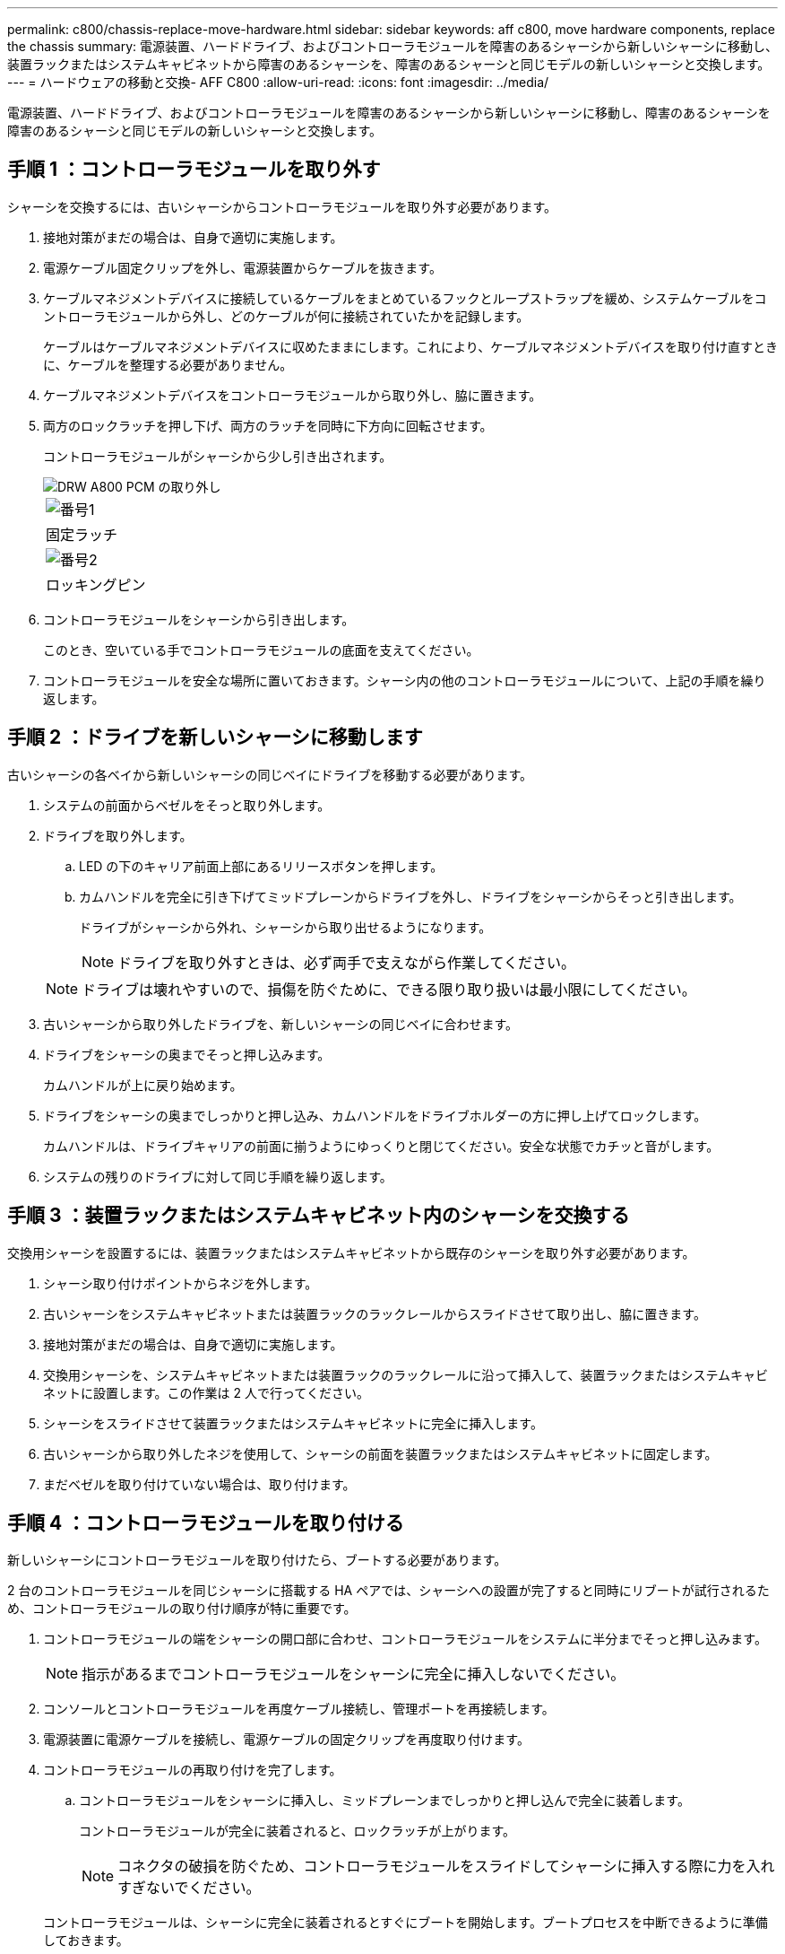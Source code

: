 ---
permalink: c800/chassis-replace-move-hardware.html 
sidebar: sidebar 
keywords: aff c800, move hardware components, replace the chassis 
summary: 電源装置、ハードドライブ、およびコントローラモジュールを障害のあるシャーシから新しいシャーシに移動し、装置ラックまたはシステムキャビネットから障害のあるシャーシを、障害のあるシャーシと同じモデルの新しいシャーシと交換します。 
---
= ハードウェアの移動と交換- AFF C800
:allow-uri-read: 
:icons: font
:imagesdir: ../media/


[role="lead"]
電源装置、ハードドライブ、およびコントローラモジュールを障害のあるシャーシから新しいシャーシに移動し、障害のあるシャーシを障害のあるシャーシと同じモデルの新しいシャーシと交換します。



== 手順 1 ：コントローラモジュールを取り外す

シャーシを交換するには、古いシャーシからコントローラモジュールを取り外す必要があります。

. 接地対策がまだの場合は、自身で適切に実施します。
. 電源ケーブル固定クリップを外し、電源装置からケーブルを抜きます。
. ケーブルマネジメントデバイスに接続しているケーブルをまとめているフックとループストラップを緩め、システムケーブルをコントローラモジュールから外し、どのケーブルが何に接続されていたかを記録します。
+
ケーブルはケーブルマネジメントデバイスに収めたままにします。これにより、ケーブルマネジメントデバイスを取り付け直すときに、ケーブルを整理する必要がありません。

. ケーブルマネジメントデバイスをコントローラモジュールから取り外し、脇に置きます。
. 両方のロックラッチを押し下げ、両方のラッチを同時に下方向に回転させます。
+
コントローラモジュールがシャーシから少し引き出されます。

+
image::../media/drw_a800_pcm_remove.png[DRW A800 PCM の取り外し]

+
|===


 a| 
image:../media/legend_icon_01.png["番号1"]
| 固定ラッチ 


 a| 
image:../media/legend_icon_02.png["番号2"]
 a| 
ロッキングピン

|===
. コントローラモジュールをシャーシから引き出します。
+
このとき、空いている手でコントローラモジュールの底面を支えてください。

. コントローラモジュールを安全な場所に置いておきます。シャーシ内の他のコントローラモジュールについて、上記の手順を繰り返します。




== 手順 2 ：ドライブを新しいシャーシに移動します

古いシャーシの各ベイから新しいシャーシの同じベイにドライブを移動する必要があります。

. システムの前面からベゼルをそっと取り外します。
. ドライブを取り外します。
+
.. LED の下のキャリア前面上部にあるリリースボタンを押します。
.. カムハンドルを完全に引き下げてミッドプレーンからドライブを外し、ドライブをシャーシからそっと引き出します。
+
ドライブがシャーシから外れ、シャーシから取り出せるようになります。

+

NOTE: ドライブを取り外すときは、必ず両手で支えながら作業してください。

+

NOTE: ドライブは壊れやすいので、損傷を防ぐために、できる限り取り扱いは最小限にしてください。



. 古いシャーシから取り外したドライブを、新しいシャーシの同じベイに合わせます。
. ドライブをシャーシの奥までそっと押し込みます。
+
カムハンドルが上に戻り始めます。

. ドライブをシャーシの奥までしっかりと押し込み、カムハンドルをドライブホルダーの方に押し上げてロックします。
+
カムハンドルは、ドライブキャリアの前面に揃うようにゆっくりと閉じてください。安全な状態でカチッと音がします。

. システムの残りのドライブに対して同じ手順を繰り返します。




== 手順 3 ：装置ラックまたはシステムキャビネット内のシャーシを交換する

交換用シャーシを設置するには、装置ラックまたはシステムキャビネットから既存のシャーシを取り外す必要があります。

. シャーシ取り付けポイントからネジを外します。
. 古いシャーシをシステムキャビネットまたは装置ラックのラックレールからスライドさせて取り出し、脇に置きます。
. 接地対策がまだの場合は、自身で適切に実施します。
. 交換用シャーシを、システムキャビネットまたは装置ラックのラックレールに沿って挿入して、装置ラックまたはシステムキャビネットに設置します。この作業は 2 人で行ってください。
. シャーシをスライドさせて装置ラックまたはシステムキャビネットに完全に挿入します。
. 古いシャーシから取り外したネジを使用して、シャーシの前面を装置ラックまたはシステムキャビネットに固定します。
. まだベゼルを取り付けていない場合は、取り付けます。




== 手順 4 ：コントローラモジュールを取り付ける

新しいシャーシにコントローラモジュールを取り付けたら、ブートする必要があります。

2 台のコントローラモジュールを同じシャーシに搭載する HA ペアでは、シャーシへの設置が完了すると同時にリブートが試行されるため、コントローラモジュールの取り付け順序が特に重要です。

. コントローラモジュールの端をシャーシの開口部に合わせ、コントローラモジュールをシステムに半分までそっと押し込みます。
+

NOTE: 指示があるまでコントローラモジュールをシャーシに完全に挿入しないでください。

. コンソールとコントローラモジュールを再度ケーブル接続し、管理ポートを再接続します。
. 電源装置に電源ケーブルを接続し、電源ケーブルの固定クリップを再度取り付けます。
. コントローラモジュールの再取り付けを完了します。
+
.. コントローラモジュールをシャーシに挿入し、ミッドプレーンまでしっかりと押し込んで完全に装着します。
+
コントローラモジュールが完全に装着されると、ロックラッチが上がります。

+

NOTE: コネクタの破損を防ぐため、コントローラモジュールをスライドしてシャーシに挿入する際に力を入れすぎないでください。

+
コントローラモジュールは、シャーシに完全に装着されるとすぐにブートを開始します。ブートプロセスを中断できるように準備しておきます。

.. ロックラッチを上に回転させてロックピンが外れるように傾け、ロックされるまで下げます。
.. ケーブルマネジメントデバイスをまだ取り付けていない場合は、取り付け直します。
.. Ctrl キーを押しながら C キーを押して ' 通常の起動プロセスを中断します


. 同じ手順を繰り返して、 2 台目のコントローラを新しいシャーシに取り付けます。


